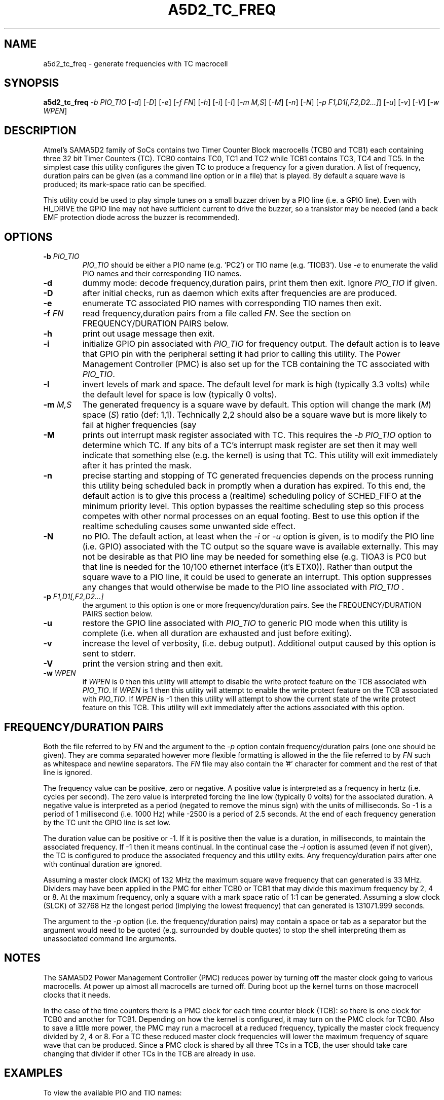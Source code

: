 .TH A5D2_TC_FREQ "8" "January 2016" "sama5d2_utils\-0.90" SAMA5D2_UTILS
.SH NAME
a5d2_tc_freq \- generate frequencies with TC macrocell
.SH SYNOPSIS
.B a5d2_tc_freq
\fI\-b PIO_TIO\fR [\fI\-d\fR] [\fI\-D\fR] [\fI\-e\fR] [\fI\-f FN\fR]
[\fI\-h\fR] [\fI\-i\fR] [\fI\-I\fR] [\fI\-m M,S\fR] [\fI\-M\fR] [\fI\-n\fR]
[\fI\-N\fR] [\fI\-p F1,D1[,F2,D2...]\fR] [\fI\-u\fR] [\fI\-v\fR] [\fI\-V\fR]
[\fI\-w WPEN\fR]
.SH DESCRIPTION
.\" Add any additional description here
.PP
Atmel's SAMA5D2 family of SoCs contains two Timer Counter Block
macrocells (TCB0 and TCB1) each containing three 32 bit Timer Counters (TC).
TCB0 contains TC0, TC1 and TC2 while TCB1 contains TC3, TC4 and TC5. In the
simplest case this utility configures the given TC to produce a frequency
for a given duration.  A list of frequency, duration pairs can be given (as
a command line option or in a file) that is played. By default a square
wave is produced; its mark\-space ratio can be specified.
.PP
This utility could be used to play simple tunes on a small buzzer driven by
a PIO line (i.e. a GPIO line). Even with HI_DRIVE the GPIO line may not
have sufficient current to drive the buzzer, so a transistor may be
needed (and a back EMF protection diode across the buzzer is recommended).
.SH OPTIONS
.TP
\fB\-b\fR \fIPIO_TIO\fR
\fIPIO_TIO\fR should be either a PIO name (e.g. 'PC2') or TIO
name (e.g. 'TIOB3'). Use \fI\-e\fR to enumerate the valid PIO names and
their corresponding TIO names.
.TP
\fB\-d\fR
dummy mode: decode frequency,duration pairs, print them then exit. Ignore
\fIPIO_TIO\fR if given.
.TP
\fB\-D\fR
after initial checks, run as daemon which exits after frequencies are
are produced.
.TP
\fB\-e\fR
enumerate TC associated PIO names with corresponding TIO names then exit.
.TP
\fB\-f\fR \fIFN\fR
read frequency,duration pairs from a file called \fIFN\fR. See the section
on FREQUENCY/DURATION PAIRS below.
.TP
\fB\-h\fR
print out usage message then exit.
.TP
\fB\-i\fR
initialize GPIO pin associated with \fIPIO_TIO\fR for frequency output. The
default action is to leave that GPIO pin with the peripheral setting it
had prior to calling this utility. The Power Management Controller (PMC)
is also set up for the TCB containing the TC associated with \fIPIO_TIO\fR.
.TP
\fB\-I\fR
invert levels of mark and space. The default level for mark is
high (typically 3.3 volts) while the default level for space is
low (typically 0 volts).
.TP
\fB\-m\fR \fIM,S\fR
The generated frequency is a square wave by default. This option will change
the mark (\fIM\fR) space (\fIS\fR) ratio (def: 1,1). Technically 2,2 should
also be a square wave but is more likely to fail at higher frequencies (say
.TP
\fB\-M\fR
prints out interrupt mask register associated with TC. This requires the
\fI\-b PIO_TIO\fR option to determine which TC. If any bits of a TC's
interrupt mask register are set then it may well indicate that something
else (e.g. the kernel) is using that TC. This utility will exit immediately
after it has printed the mask.
.TP
\fB\-n\fR
precise starting and stopping of TC generated frequencies depends on the
process running this utility being scheduled back in promptly when a
duration has expired. To this end, the default action is to give this process
a (realtime) scheduling policy of SCHED_FIFO at the minimum priority level.
This option bypasses the realtime scheduling step so this process competes
with other normal processes on an equal footing. Best to use this option if
the realtime scheduling causes some unwanted side effect.
.TP
\fB\-N\fR
no PIO. The default action, at least when the \fI\-i\fR or \fI\-u\fR option
is given, is to modify the PIO line (i.e. GPIO) associated with the TC output
so the square wave is available externally. This may not be desirable as that
PIO line may be needed for something else (e.g. TIOA3 is PC0 but that line
is needed for the 10/100 ethernet interface (it's ETX0)). Rather than output
the square wave to a PIO line, it could be used to generate an interrupt.
This option suppresses any changes that would otherwise be made to the PIO
line associated with \fIPIO_TIO\fR .
.TP
\fB\-p\fR \fIF1,D1[,F2,D2...]\fR
the argument to this option is one or more frequency/duration pairs. See the
FREQUENCY/DURATION PAIRS section below.
.TP
\fB\-u\fR
restore the GPIO line associated with \fIPIO_TIO\fR to generic PIO mode when
this utility is complete (i.e. when all duration are exhausted and just
before exiting).
.TP
\fB\-v\fR
increase the level of verbosity, (i.e. debug output). Additional output
caused by this option is sent to stderr.
.TP
\fB\-V\fR
print the version string and then exit.
.TP
\fB\-w\fR \fIWPEN\fR
if \fIWPEN\fR is 0 then this utility will attempt to disable the write
protect feature on the TCB associated with \fIPIO_TIO\fR. If \fIWPEN\fR is
1 then this utility will attempt to enable the write protect feature on the
TCB associated with \fIPIO_TIO\fR. If \fIWPEN\fR is -1 then this utility
will attempt to show the current state of the write protect feature on this
TCB. This utility will exit immediately after the actions associated with
this option.
.SH FREQUENCY/DURATION PAIRS
Both the file referred to by \fIFN\fR and the argument to the \fI\-p\fR
option contain frequency/duration pairs (one one should be given). They
are comma separated however more flexible formatting is allowed in the
the file referred to by \fIFN\fR such as whitespace and newline separators.
The \fIFN\fR file may also contain the '#' character for comment and the
rest of that line is ignored.
.PP
The frequency value can be positive, zero or negative. A positive value
is interpreted as a frequency in hertz (i.e. cycles per second). The zero
value is interpreted forcing the line low (typically 0 volts) for the
associated duration. A negative value is interpreted as a period (negated
to remove the minus sign) with the units of milliseconds. So \-1 is a
period of 1 millisecond (i.e. 1000 Hz) while \-2500 is a period of 2.5
seconds. At the end of each frequency generation by the TC unit the GPIO
line is set low.
.PP
The duration value can be positive or \-1. If it is positive then the value
is a duration, in milliseconds, to maintain the associated frequency. If
\-1 then it means continual. In the continual case the \fI\-i\fR option
is assumed (even if not given), the TC is configured to produce the
associated frequency and this utility exits. Any frequency/duration
pairs after one with continual duration are ignored.
.PP
Assuming a master clock (MCK) of 132 MHz the maximum square wave frequency
that can generated is 33 MHz. Dividers may have been applied in the PMC
for either TCB0 or TCB1 that may divide this maximum frequency by 2, 4
or 8. At the maximum frequency, only a square with a mark space ratio of
1:1 can be generated.
Assuming a slow clock (SLCK) of 32768 Hz the longest period (implying the
lowest frequency) that can generated is 131071.999 seconds.
.PP
The argument to the \fI\-p\fR option (i.e. the frequency/duration pairs) may
contain a space or tab as a separator but the argument would need to be
quoted (e.g. surrounded by double quotes) to stop the shell interpreting
them as unassociated command line arguments.
.SH NOTES
The SAMA5D2 Power Management Controller (PMC) reduces power by turning off
the master clock going to various macrocells. At power up almost all
macrocells are turned off. During boot up the kernel turns on those
macrocell clocks that it needs.
.PP
In the case of the time counters there is a PMC clock for each time counter
block (TCB): so there is one clock for TCB0 and another for TCB1. Depending
on how the kernel is configured, it may turn on the PMC clock for TCB0. Also
to save a little more power, the PMC may run a macrocell at a reduced
frequency, typically the master clock frequency divided by 2, 4 or 8. For
a TC these reduced master clock frequencies will lower the maximum frequency
of square wave that can be produced. Since a PMC clock is shared by all three
TCs in a TCB, the user should take care changing that divider if other TCs in
the TCB are already in use.
.SH EXAMPLES
To view the available PIO and TIO names:
.PP
   a5d2_tc_freq \-e
.br
      PD5       <->     TIOA0   [peripheral: B]
.br
      PD6       <->     TIOB0   [peripheral: B]
.br
      PC12      <->     TIOA1   [peripheral: B]
.br
      ...
.PP
To generate 1 kHz square for 2 seconds on TIOA1:
.PP
   a5d2_tc_freq \-b PC12 \-i \-p 1000,2000
.br
or
.br
   a5d2_tc_freq \-b TIOA1 \-i \-p 1000,2000
.br
or
.br
   a5d2_tc_freq \-b TIOA1 \-i \-p -1,2000
.PP
To generate 1 MHz with a mark/space ratio of 2:1 indefinitely:
.PP
   a5d2_tc_freq \-b PC12 \-i \-m 2,1 \-p 1000000,-1
.SH EXIT STATUS
The exit status of a5d2_tc_freq is 0 when it is successful. Otherwise it
is most likely to be 1.
.SH AUTHORS
Written by Douglas Gilbert.
.SH "REPORTING BUGS"
Report bugs to <dgilbert at interlog dot com>.
.SH COPYRIGHT
Copyright \(co 2013 Douglas Gilbert
.br
This software is distributed under a FreeBSD license. There is NO
warranty; not even for MERCHANTABILITY or FITNESS FOR A PARTICULAR PURPOSE.
.SH "SEE ALSO"
.B a5d2_pmc(sama5d2_utils)
